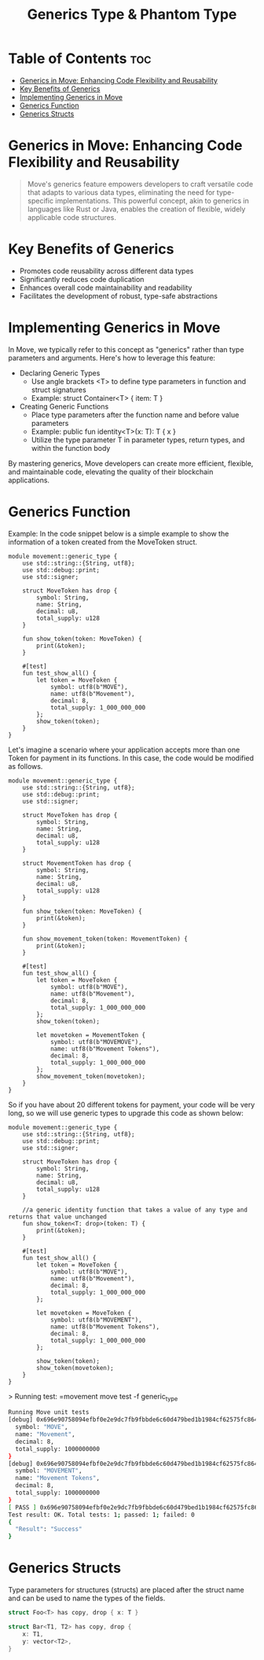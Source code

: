 #+TITLE: Generics Type & Phantom Type

* Table of Contents :toc:
- [[#generics-in-move-enhancing-code-flexibility-and-reusability][Generics in Move: Enhancing Code Flexibility and Reusability]]
- [[#key-benefits-of-generics][Key Benefits of Generics]]
- [[#implementing-generics-in-move][Implementing Generics in Move]]
- [[#generics-function][Generics Function]]
- [[#generics-structs][Generics Structs]]

* Generics in Move: Enhancing Code Flexibility and Reusability
#+begin_quote
Move's generics feature empowers developers to craft versatile code that adapts to various data types, eliminating the need for type-specific implementations. This powerful concept, akin to generics in languages like Rust or Java, enables the creation of flexible, widely applicable code structures.
#+end_quote

* Key Benefits of Generics
- Promotes code reusability across different data types
- Significantly reduces code duplication
- Enhances overall code maintainability and readability
- Facilitates the development of robust, type-safe abstractions

* Implementing Generics in Move
In Move, we typically refer to this concept as "generics" rather than type parameters and arguments. Here's how to leverage this feature:

- Declaring Generic Types
    - Use angle brackets <T> to define type parameters in function and struct signatures
    - Example: struct Container<T> { item: T }
- Creating Generic Functions
    - Place type parameters after the function name and before value parameters
    - Example: public fun identity<T>(x: T): T { x }
    - Utilize the type parameter T in parameter types, return types, and within the function body

By mastering generics, Move developers can create more efficient, flexible, and maintainable code, elevating the quality of their blockchain applications.

* Generics Function
Example: In the code snippet below is a simple example to show the information of a token created from the MoveToken struct.

#+begin_src move
module movement::generic_type {
    use std::string::{String, utf8};
    use std::debug::print;
    use std::signer;

    struct MoveToken has drop {
        symbol: String,
        name: String,
        decimal: u8,
        total_supply: u128
    }

    fun show_token(token: MoveToken) {
        print(&token);
    }

    #[test]
    fun test_show_all() {
        let token = MoveToken {
            symbol: utf8(b"MOVE"),
            name: utf8(b"Movement"),
            decimal: 8,
            total_supply: 1_000_000_000
        };
        show_token(token);
    }
}
#+end_src

Let's imagine a scenario where your application accepts more than one Token for payment in its functions. In this case, the code would be modified as follows.

#+begin_src move
module movement::generic_type {
    use std::string::{String, utf8};
    use std::debug::print;
    use std::signer;

    struct MoveToken has drop {
        symbol: String,
        name: String,
        decimal: u8,
        total_supply: u128
    }

    struct MovementToken has drop {
        symbol: String,
        name: String,
        decimal: u8,
        total_supply: u128
    }

    fun show_token(token: MoveToken) {
        print(&token);
    }

    fun show_movement_token(token: MovementToken) {
        print(&token);
    }

    #[test]
    fun test_show_all() {
        let token = MoveToken {
            symbol: utf8(b"MOVE"),
            name: utf8(b"Movement"),
            decimal: 8,
            total_supply: 1_000_000_000
        };
        show_token(token);

        let movetoken = MovementToken {
            symbol: utf8(b"MOVEMOVE"),
            name: utf8(b"Movement Tokens"),
            decimal: 8,
            total_supply: 1_000_000_000
        };
        show_movement_token(movetoken);
    }
}
#+end_src

So if you have about 20 different tokens for payment, your code will be very long, so we will use generic types to upgrade this code as shown below:

#+begin_src move
module movement::generic_type {
    use std::string::{String, utf8};
    use std::debug::print;
    use std::signer;

    struct MoveToken has drop {
        symbol: String,
        name: String,
        decimal: u8,
        total_supply: u128
    }

    //a generic identity function that takes a value of any type and returns that value unchanged
    fun show_token<T: drop>(token: T) {
        print(&token);
    }

    #[test]
    fun test_show_all() {
        let token = MoveToken {
            symbol: utf8(b"MOVE"),
            name: utf8(b"Movement"),
            decimal: 8,
            total_supply: 1_000_000_000
        };

        let movetoken = MoveToken {
            symbol: utf8(b"MOVEMENT"),
            name: utf8(b"Movement Tokens"),
            decimal: 8,
            total_supply: 1_000_000_000
        };

        show_token(token);
        show_token(movetoken);
    }
}
#+end_src

> Running test: =movement move test -f generic_type
#+begin_src sh
Running Move unit tests
[debug] 0x696e90758094efbf0e2e9dc7fb9fbbde6c60d479bed1b1984cf62575fc864d96::generic_type::MoveToken {
  symbol: "MOVE",
  name: "Movement",
  decimal: 8,
  total_supply: 1000000000
}
[debug] 0x696e90758094efbf0e2e9dc7fb9fbbde6c60d479bed1b1984cf62575fc864d96::generic_type::MoveToken {
  symbol: "MOVEMENT",
  name: "Movement Tokens",
  decimal: 8,
  total_supply: 1000000000
}
[ PASS ] 0x696e90758094efbf0e2e9dc7fb9fbbde6c60d479bed1b1984cf62575fc864d96::generic_type::test_show_all
Test result: OK. Total tests: 1; passed: 1; failed: 0
{
  "Result": "Success"
}
#+end_src

* Generics Structs
Type parameters for structures (structs) are placed after the struct name and can be used to name the types of the fields.

#+begin_src rust
struct Foo<T> has copy, drop { x: T }

struct Bar<T1, T2> has copy, drop {
    x: T1,
    y: vector<T2>,
}
#+end_src
